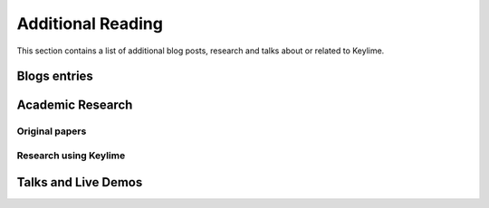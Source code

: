Additional Reading
==================
This section contains a list of additional blog posts, research and talks about or related to Keylime.

Blogs entries
-------------
.. bibliography::
    :list: bullet
    :filter: type == "online"


Academic Research
-----------------
Original papers
~~~~~~~~~~~~~~~
.. bibliography::
    :list: bullet
    :filter: False

    schearBootstrappingMaintainingTrust2016b
    mosayyebzadehSecureCloudMinimal


Research using Keylime
~~~~~~~~~~~~~~~~~~~~~~
.. bibliography::
    :list: bullet

    lioyTPM0basedAttestation
    narayananRemoteAttestationSEVSNP2023
    sisinniIntegrityVerificationDistributed2022
    berbecaruCounteractingSoftwareIntegrity2022



Talks and Live Demos
--------------------
.. bibliography::
    :list: bullet
    :filter: type == "unpublished"


